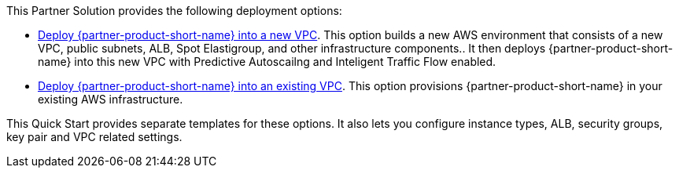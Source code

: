 // Edit this placeholder text as necessary to describe the deployment options.

This Partner Solution provides the following deployment options:

* http://qs_launch_permalink[Deploy {partner-product-short-name} into a new VPC^]. This option builds a new AWS environment that consists of a new VPC, public subnets, ALB, Spot Elastigroup, and other infrastructure components.. It then deploys {partner-product-short-name} into this new VPC with Predictive Autoscailng and Inteligent Traffic Flow enabled. 
* http://qs_launch_permalink[Deploy {partner-product-short-name} into an existing VPC^]. This option provisions {partner-product-short-name} in your existing AWS infrastructure.

This Quick Start provides separate templates for these options. It also lets you configure instance types, ALB, security groups, key pair and VPC related settings.
